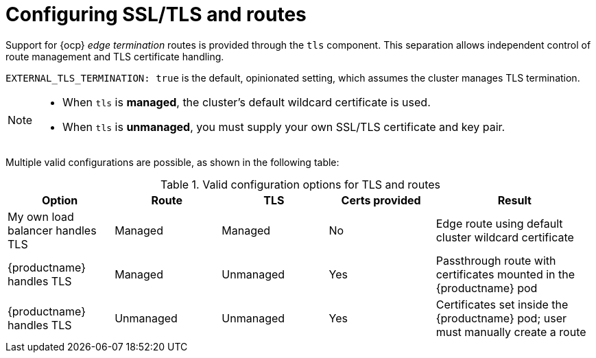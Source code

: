 :_mod-docs-content-type: CONCEPT
[id="configuring-ssl-tls-routes"]
= Configuring SSL/TLS and routes

[role="_abstract"]
Support for {ocp} _edge termination_ routes is provided through the `tls` component. This separation allows independent control of route management and TLS certificate handling.

`EXTERNAL_TLS_TERMINATION: true` is the default, opinionated setting, which assumes the cluster manages TLS termination.

[NOTE]
====
* When `tls` is *managed*, the cluster's default wildcard certificate is used.
* When `tls` is *unmanaged*, you must supply your own SSL/TLS certificate and key pair.
====

Multiple valid configurations are possible, as shown in the following table:

.Valid configuration options for TLS and routes
[width="100%",cols="2,2,2,2,3",options="header"]
|===
|Option | Route | TLS | Certs provided | Result
| My own load balancer handles TLS | Managed | Managed | No | Edge route using default cluster wildcard certificate
| {productname} handles TLS | Managed | Unmanaged | Yes | Passthrough route with certificates mounted in the {productname} pod
| {productname} handles TLS | Unmanaged | Unmanaged | Yes | Certificates set inside the {productname} pod; user must manually create a route
|===